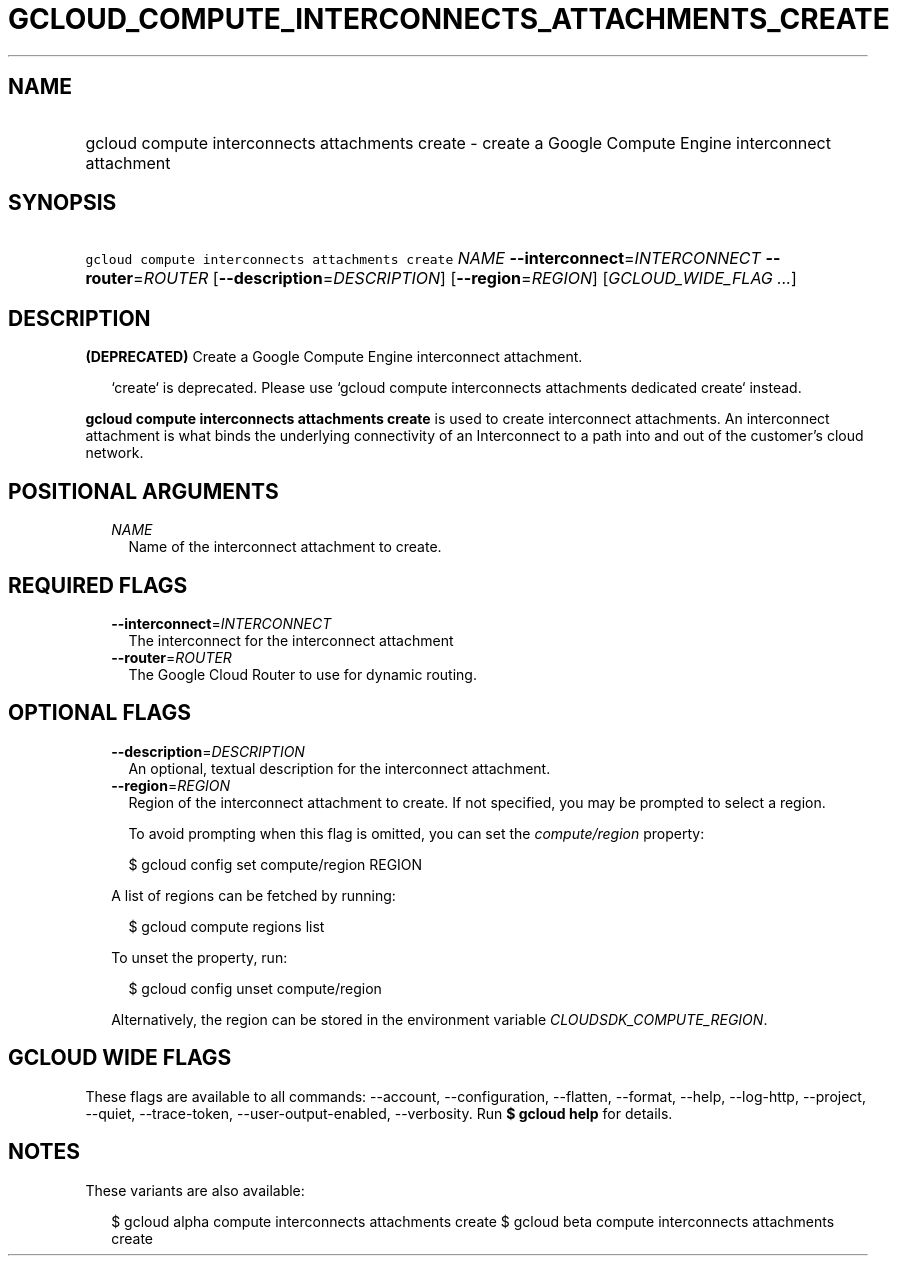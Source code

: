 
.TH "GCLOUD_COMPUTE_INTERCONNECTS_ATTACHMENTS_CREATE" 1



.SH "NAME"
.HP
gcloud compute interconnects attachments create \- create a Google Compute Engine interconnect attachment



.SH "SYNOPSIS"
.HP
\f5gcloud compute interconnects attachments create\fR \fINAME\fR \fB\-\-interconnect\fR=\fIINTERCONNECT\fR \fB\-\-router\fR=\fIROUTER\fR [\fB\-\-description\fR=\fIDESCRIPTION\fR] [\fB\-\-region\fR=\fIREGION\fR] [\fIGCLOUD_WIDE_FLAG\ ...\fR]



.SH "DESCRIPTION"

\fB(DEPRECATED)\fR Create a Google Compute Engine interconnect attachment.

.RS 2m
`create` is deprecated. Please use `gcloud compute interconnects attachments dedicated create` instead.
.RE


\fBgcloud compute interconnects attachments create\fR is used to create
interconnect attachments. An interconnect attachment is what binds the
underlying connectivity of an Interconnect to a path into and out of the
customer's cloud network.



.SH "POSITIONAL ARGUMENTS"

.RS 2m
.TP 2m
\fINAME\fR
Name of the interconnect attachment to create.


.RE
.sp

.SH "REQUIRED FLAGS"

.RS 2m
.TP 2m
\fB\-\-interconnect\fR=\fIINTERCONNECT\fR
The interconnect for the interconnect attachment

.TP 2m
\fB\-\-router\fR=\fIROUTER\fR
The Google Cloud Router to use for dynamic routing.


.RE
.sp

.SH "OPTIONAL FLAGS"

.RS 2m
.TP 2m
\fB\-\-description\fR=\fIDESCRIPTION\fR
An optional, textual description for the interconnect attachment.

.TP 2m
\fB\-\-region\fR=\fIREGION\fR
Region of the interconnect attachment to create. If not specified, you may be
prompted to select a region.

To avoid prompting when this flag is omitted, you can set the
\f5\fIcompute/region\fR\fR property:

.RS 2m
$ gcloud config set compute/region REGION
.RE

A list of regions can be fetched by running:

.RS 2m
$ gcloud compute regions list
.RE

To unset the property, run:

.RS 2m
$ gcloud config unset compute/region
.RE

Alternatively, the region can be stored in the environment variable
\f5\fICLOUDSDK_COMPUTE_REGION\fR\fR.


.RE
.sp

.SH "GCLOUD WIDE FLAGS"

These flags are available to all commands: \-\-account, \-\-configuration,
\-\-flatten, \-\-format, \-\-help, \-\-log\-http, \-\-project, \-\-quiet,
\-\-trace\-token, \-\-user\-output\-enabled, \-\-verbosity. Run \fB$ gcloud
help\fR for details.



.SH "NOTES"

These variants are also available:

.RS 2m
$ gcloud alpha compute interconnects attachments create
$ gcloud beta compute interconnects attachments create
.RE

